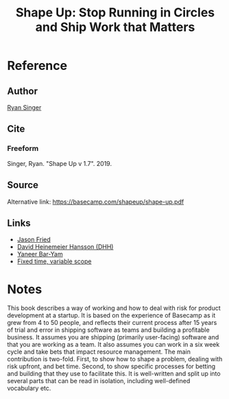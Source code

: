 #+TITLE: Shape Up: Stop Running in Circles and Ship Work that Matters
#+ROAM_KEY: https://basecamp.com/shapeup/webbook
#+ROAM_TAGS: literature book first-pass

* Reference
** Author
  [[file:20200615133245-ryan_singer.org][Ryan Singer]]
** Cite
*** Freeform
   Singer, Ryan. "Shape Up v 1.7". 2019.
** Source
   Alternative link: https://basecamp.com/shapeup/shape-up.pdf
** Links
- [[file:20200615133218-jason_fried.org][Jason Fried]]
- [[file:20200615133449-david_heinemeier_hansson_dhh.org][David Heinemeier Hansson (DHH)]]
- [[file:20200615133510-yaneer_bar_yam.org][Yaneer Bar-Yam]]
- [[file:20200615134913-fixed_time_variable_scope.org][Fixed time, variable scope]]
* Notes
This book describes a way of working and how to deal with risk for product
development at a startup. It is based on the experience of Basecamp as it grew
from 4 to 50 people, and reflects their current process after 15 years of trial
and error in shipping software as teams and building a profitable business. It
assumes you are shipping (primarily user-facing) software and that you are
working as a team. It also assumes you can work in a six week cycle and take
bets that impact resource management. The main contribution is two-fold. First,
to show how to shape a problem, dealing with risk upfront, and bet time. Second,
to show specific processes for betting and building that they use to facilitate
this. It is well-written and split up into several parts that can be read in
isolation, including well-defined vocabulary etc.
